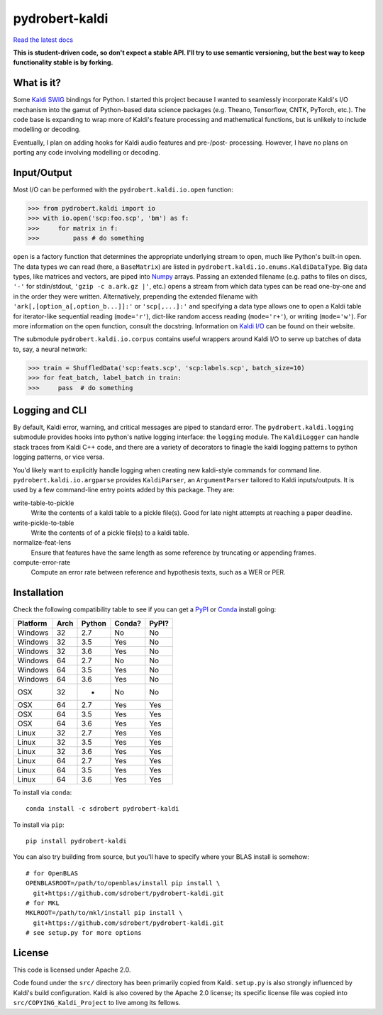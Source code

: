 ===============
pydrobert-kaldi
===============

|travis| |appveyor| |readthedocs|

`Read the latest docs <http://pydrobert-kaldi.readthedocs.io/en/latest>`_

**This is student-driven code, so don't expect a stable API. I'll try to use
semantic versioning, but the best way to keep functionality stable is by
forking.**

What is it?
-----------

Some Kaldi_ SWIG_ bindings for Python. I started this project because I wanted
to seamlessly incorporate Kaldi's I/O mechanism into the gamut of Python-based
data science packages (e.g. Theano, Tensorflow, CNTK, PyTorch, etc.). The code
base is expanding to wrap more of Kaldi's feature processing and mathematical
functions, but is unlikely to include modelling or decoding.

Eventually, I plan on adding hooks for Kaldi audio features and pre-/post-
processing. However, I have no plans on porting any code involving modelling or
decoding.

Input/Output
------------

Most I/O can be performed with the ``pydrobert.kaldi.io.open`` function:

>>> from pydrobert.kaldi import io
>>> with io.open('scp:foo.scp', 'bm') as f:
>>>     for matrix in f:
>>>         pass # do something

``open`` is a factory function that determines the appropriate underlying
stream to open, much like Python's built-in ``open``. The data types we can
read (here, a ``BaseMatrix``) are listed in
``pydrobert.kaldi.io.enums.KaldiDataType``. Big data types, like matrices and
vectors, are piped into Numpy_ arrays. Passing an extended filename  (e.g.
paths to files on discs, ``'-'`` for stdin/stdout, ``'gzip -c a.ark.gz |'``,
etc.) opens a stream from which data types can be read one-by-one and in the
order they were written. Alternatively, prepending the extended filename with
``'ark[,[option_a[,option_b...]]:'`` or ``'scp[,...]:'`` and specifying a data
type allows one to open a Kaldi table for iterator-like sequential reading
(``mode='r'``), dict-like random access reading (``mode='r+'``), or writing
(``mode='w'``). For more information on the open function, consult the
docstring. Information on `Kaldi I/O`_ can be found on their website.

The submodule ``pydrobert.kaldi.io.corpus`` contains useful wrappers around
Kaldi I/O to serve up batches of data to, say, a neural network:

>>> train = ShuffledData('scp:feats.scp', 'scp:labels.scp', batch_size=10)
>>> for feat_batch, label_batch in train:
>>>     pass  # do something

Logging and CLI
---------------

By default, Kaldi error, warning, and critical messages are piped to standard
error. The ``pydrobert.kaldi.logging`` submodule provides hooks into python's
native logging interface: the ``logging`` module. The ``KaldiLogger`` can
handle stack traces from Kaldi C++ code, and there are a variety of decorators
to finagle the kaldi logging patterns to python logging patterns, or vice
versa.

You'd likely want to explicitly handle logging when creating new kaldi-style
commands for command line. ``pydrobert.kaldi.io.argparse`` provides
``KaldiParser``, an ``ArgumentParser`` tailored to Kaldi inputs/outputs. It is
used by a few command-line entry points added by this package. They are:

write-table-to-pickle
  Write the contents of a kaldi table to a pickle file(s). Good for late night
  attempts at reaching a paper deadline.
write-pickle-to-table
  Write the contents of of a pickle file(s) to a kaldi table.
normalize-feat-lens
  Ensure that features have the same length as some reference by truncating
  or appending frames.
compute-error-rate
  Compute an error rate between reference and hypothesis texts, such as a WER
  or PER.

Installation
------------

Check the following compatibility table to see if you can get a PyPI_ or Conda_
install going:

+----------+------+--------+--------+-------+
| Platform | Arch | Python | Conda? | PyPI? |
+==========+======+========+========+=======+
| Windows  | 32   | 2.7    | No     | No    |
+----------+------+--------+--------+-------+
| Windows  | 32   | 3.5    | Yes    | No    |
+----------+------+--------+--------+-------+
| Windows  | 32   | 3.6    | Yes    | No    |
+----------+------+--------+--------+-------+
| Windows  | 64   | 2.7    | No     | No    |
+----------+------+--------+--------+-------+
| Windows  | 64   | 3.5    | Yes    | No    |
+----------+------+--------+--------+-------+
| Windows  | 64   | 3.6    | Yes    | No    |
+----------+------+--------+--------+-------+
| OSX      | 32   | -      | No     | No    |
+----------+------+--------+--------+-------+
| OSX      | 64   | 2.7    | Yes    | Yes   |
+----------+------+--------+--------+-------+
| OSX      | 64   | 3.5    | Yes    | Yes   |
+----------+------+--------+--------+-------+
| OSX      | 64   | 3.6    | Yes    | Yes   |
+----------+------+--------+--------+-------+
| Linux    | 32   | 2.7    | Yes    | Yes   |
+----------+------+--------+--------+-------+
| Linux    | 32   | 3.5    | Yes    | Yes   |
+----------+------+--------+--------+-------+
| Linux    | 32   | 3.6    | Yes    | Yes   |
+----------+------+--------+--------+-------+
| Linux    | 64   | 2.7    | Yes    | Yes   |
+----------+------+--------+--------+-------+
| Linux    | 64   | 3.5    | Yes    | Yes   |
+----------+------+--------+--------+-------+
| Linux    | 64   | 3.6    | Yes    | Yes   |
+----------+------+--------+--------+-------+

To install via ``conda``::

   conda install -c sdrobert pydrobert-kaldi

To install via ``pip``::

   pip install pydrobert-kaldi

You can also try building from source, but you'll have to specify where your
BLAS install is somehow::

   # for OpenBLAS
   OPENBLASROOT=/path/to/openblas/install pip install \
     git+https://github.com/sdrobert/pydrobert-kaldi.git
   # for MKL
   MKLROOT=/path/to/mkl/install pip install \
     git+https://github.com/sdrobert/pydrobert-kaldi.git
   # see setup.py for more options

License
-------

This code is licensed under Apache 2.0.

Code found under the ``src/`` directory has been primarily copied from Kaldi.
``setup.py`` is also strongly influenced by Kaldi's build
configuration. Kaldi is also covered by the Apache 2.0 license; its specific
license file was copied into ``src/COPYING_Kaldi_Project`` to live among its
fellows.

.. _Kaldi: http://kaldi-asr.org/
.. _`Kaldi I/O`: http://kaldi-asr.org/doc/io.html
.. _Swig: http://www.swig.org/
.. _Numpy: http://www.numpy.org/
.. _Conda: http://conda.pydata.org/docs/
.. _PyPI: https://pypi.org/
.. |travis| image:: https://travis-ci.org/sdrobert/pydrobert-kaldi.svg?branch=master
            :target: https://travis-ci.org/sdrobert/pydrobert-kaldi
            :alt: Travis Build Status
.. |appveyor| image:: https://ci.appveyor.com/api/projects/status/lvjhj9pgju90wn8j/branch/master?svg=true
              :target: https://ci.appveyor.com/project/sdrobert/pydrobert-kaldi
              :alt: AppVeyor Build Status
.. |readthedocs| image:: https://readthedocs.org/projects/pydrobert-kaldi/badge/?version=latest
                 :target: http://pydrobert-kaldi.readthedocs.io/en/latest
                 :alt: Documentation Status
